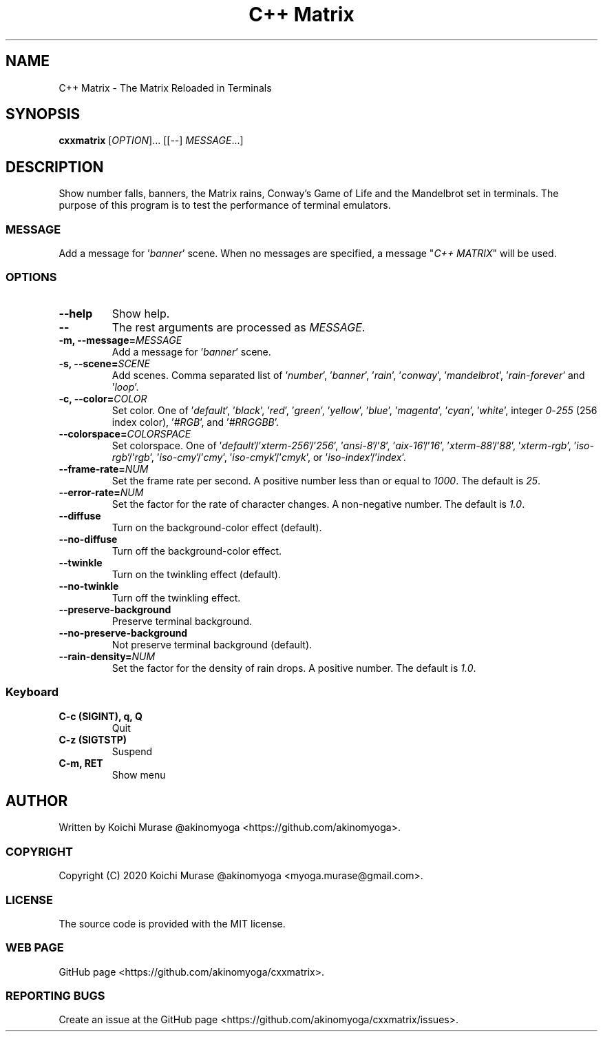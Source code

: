.TH "C++ Matrix" 1 "2020-03-23" "Man Page" "Utility Commands"

.SH NAME
C++ Matrix \- The Matrix Reloaded in Terminals

.SH SYNOPSIS
.B cxxmatrix
[\fIOPTION\fR]... [[\-\-] \fIMESSAGE\fR...]

.SH DESCRIPTION
Show number falls, banners, the Matrix rains, Conway's Game of Life and the Mandelbrot set in terminals.
The purpose of this program is to test the performance of terminal emulators.

.SS MESSAGE
Add a message for '\fIbanner\fR' scene.  When no messages are specified, a
message "\fIC++ MATRIX\fR" will be used.

.SS OPTIONS

.TP
.B "\-\-help"
Show help.

.TP
.B \-\-
The rest arguments are processed as \fIMESSAGE\fR.

.TP
.B \-m, \-\-message=\fIMESSAGE
Add a message for '\fIbanner\fR' scene.

.TP
.B \-s, \-\-scene=\fISCENE
Add scenes.
Comma separated list of '\fInumber\fR', '\fIbanner\fR', '\fIrain\fR', '\fIconway\fR', '\fImandelbrot\fR', '\fIrain\-forever\fR' and '\fIloop\fR'.

.TP
.B \-c, \-\-color=\fICOLOR
Set color.
One of '\fIdefault\fR', '\fIblack\fR', '\fIred\fR', '\fIgreen\fR', '\fIyellow\fR', '\fIblue\fR', '\fImagenta\fR', '\fIcyan\fR', '\fIwhite\fR',
integer \fI0\fR\-\fI255\fR (256 index color), '\fI#RGB\fR', and '\fI#RRGGBB\fR'.

.TP
.B \-\-colorspace=\fICOLORSPACE
Set colorspace.
One of '\fIdefault\fR'/'\fIxterm-256\fR'/'\fI256\fR', '\fIansi-8\fR'/'\fI8\fR', '\fIaix-16\fR'/'\fI16\fR', '\fIxterm-88\fR'/'\fI88\fR', '\fIxterm-rgb\fR', '\fIiso-rgb\fR'/'\fIrgb\fR', '\fIiso-cmy\fR'/'\fIcmy\fR', '\fIiso-cmyk\fR'/'\fIcmyk\fR', or '\fIiso-index\fR'/'\fIindex\fR'.

.TP
.B \-\-frame\-rate=\fINUM
Set the frame rate per second.
A positive number less than or equal to \fI1000\fR.
The default is \fI25\fR.

.TP
.B \-\-error\-rate=\fINUM
Set the factor for the rate of character changes.
A non-negative number.
The default is \fI1.0\fR.

.TP
.B \-\-diffuse
Turn on the background-color effect (default).
.TP
.B \-\-no\-diffuse
Turn off the background-color effect.

.TP
.B \-\-twinkle
Turn on the twinkling effect (default).
.TP
.B \-\-no\-twinkle
Turn off the twinkling effect.

.TP
.B \-\-preserve\-background
Preserve terminal background.
.TP
.B \-\-no\-preserve\-background
Not preserve terminal background (default).

.TP
.B \-\-rain\-density=\fINUM
Set the factor for the density of rain drops.
A positive number.
The default is \fI1.0\fR.

.SS Keyboard

.TP
.B C\-c (SIGINT), q, Q
Quit

.TP
.B C\-z (SIGTSTP)
Suspend

.TP
.B C\-m, RET
Show menu

.SH AUTHOR
Written by Koichi Murase @akinomyoga <https://github.com/akinomyoga>.

.SS COPYRIGHT
Copyright (C) 2020 Koichi Murase @akinomyoga <myoga.murase@gmail.com>.

.SS LICENSE
The source code is provided with the MIT license.

.SS WEB PAGE
GitHub page <https://github.com/akinomyoga/cxxmatrix>.

.SS REPORTING BUGS
Create an issue at the GitHub page <https://github.com/akinomyoga/cxxmatrix/issues>.
